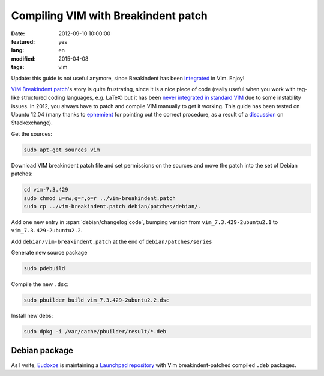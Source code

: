 Compiling VIM with Breakindent patch
====================================

:date: 2012-09-10 10:00:00
:featured: yes
:lang: en
:modified: 2015-04-08
:tags: vim

Update: this guide is not useful anymore, since Breakindent has been
`integrated`_ in Vim. Enjoy!


`VIM Breakindent patch`_'s
story is quite frustrating, since it is a nice piece of code (really
useful when you work with tag-like structured coding languages, e.g.
LaTeX) but it has been `never integrated in standard VIM`_
due to some instability issues. In 2012, you always have to patch and
compile VIM manually to get it working. This guide has been tested on
Ubuntu 12.04 (many thanks to
`ephemient`_ for pointing out the correct procedure, as a result of a
`discussion`_ on Stackexchange).

Get the sources:

.. parsed-literal::
   :class: "code"

   sudo apt-get sources vim

Download VIM breakindent patch file and set permissions on the sources 
and move the patch into the set of Debian patches:

.. parsed-literal::
   :class: "code"

   cd vim-7.3.429
   sudo chmod u=rw,g=r,o=r ../vim-breakindent.patch
   sudo cp ../vim-breakindent.patch debian/patches/debian/.

Add one new entry in :span:`debian/changelog|code`, bumping version from
``vim_7.3.429-2ubuntu2.1`` to ``vim_7.3.429-2ubuntu2.2``.

Add ``debian/vim-breakindent.patch`` at the end of
``debian/patches/series``

Generate new source package

.. code-block:: bash

   sudo pdebuild

Compile the new ``.dsc``:

.. code-block:: bash

   sudo pbuilder build vim_7.3.429-2ubuntu2.2.dsc

Install new debs:

.. code-block:: bash

   sudo dpkg -i /var/cache/pbuilder/result/*.deb


Debian package
~~~~~~~~~~~~~~

As I write, `Eudoxos`_ is maintaining a `Launchpad repository`_ with Vim
breakindent-patched compiled ``.deb`` packages.

.. _VIM Breakindent patch: https://retracile.net/wiki/VimBreakIndent
.. _never integrated in standard VIM: https://groups.google.com/forum/#!msg/vim_dev/VdMLVy_ZS2I/KsRNkREcBhgJ
.. _ephemient: http://stackoverflow.com/users/20713/ephemient
.. _discussion: http://stackoverflow.com/questions/10998516/compiling-vim-with-breakindent-patch
.. _Eudoxos: http://stackoverflow.com/users/761090/eudoxos
.. _Launchpad repository: https://launchpad.net/~eudoxos/+archive/ppa
.. _integrated: https://retracile.net/blog/2014/07/18/18.00

